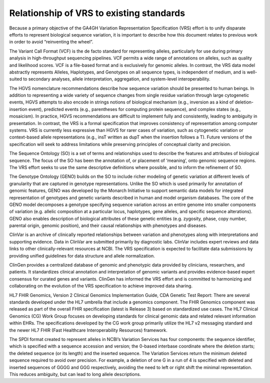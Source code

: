 .. _relationships:

Relationship of VRS to existing standards
!!!!!!!!!!!!!!!!!!!!!!!!!!!!!!!!!!!!!!!!!

Because a primary objective of the GA4GH Variation Representation
Specification (VRS) effort is to unify disparate efforts to represent
biological sequence variation, it is important to describe how this
document relates to previous work in order to avoid “reinventing the
wheel”.

The Variant Call Format (VCF) is the de facto standard for
representing alleles, particularly for use during primary analysis in
high-throughput sequencing pipelines. VCF permits a wide range of
annotations on alleles, such as quality and likelihood scores. VCF is
a file-based format and is exclusively for genomic alleles. In
contrast, the VRS data model abstractly represents Alleles,
Haplotypes, and Genotypes on all sequence types, is independent of
medium, and is well-suited to secondary analyses, allele
interpretation, aggregation, and system-level interoperability.

The HGVS nomenclature recommendations describe how sequence variation
should be presented to human beings. In addition to representing a
wide variety of sequence changes from single residue variation through
large cytogenetic events, HGVS attempts to also encode in strings
notions of biological mechanism (e.g., inversion as a kind of
deletion-insertion event), predicted events (e.g., parentheses for
computing protein sequence), and complex states (e.g., mosaicism). In
practice, HGVS recommendations are difficult to implement fully and
consistently, leading to ambiguity in presentation. In contrast, the
VRS is a formal specification that improves consistency of
representation among computer systems. VRS is currently less
expressive than HGVS for rarer cases of variation, such as cytogenetic
variation or context-based allele representations (e.g., insT written
as dupT when the insertion follows a T). Future versions of the
specification will seek to address limitations while preserving
principles of conceptual clarity and precision.

The Sequence Ontology (SO) is a set of terms and relationships used to
describe the features and attributes of biological sequence. The focus
of the SO has been the annotation of, or placement of ‘meaning’, onto
genomic sequence regions. The VRS effort seeks to use the same
descriptive definitions where possible, and to inform the refinement
of SO.

The Genotype Ontology (GENO) builds on the SO to include richer
modeling of genetic variation at different levels of granularity that
are captured in genotype representations. Unlike the SO which is used
primarily for annotation of genomic features, GENO was developed by
the Monarch Initiative to support semantic data models for integrated
representation of genotypes and genetic variants described in human
and model organism databases. The core of the GENO model decomposes a
genotype specifying sequence variation across an entire genome into
smaller components of variation (e.g. allelic composition at a
particular locus, haplotypes, gene alleles, and specific sequence
alterations). GENO also enables description of biological attributes
of these genetic entities (e.g. zygosity, phase, copy number, parental
origin, genomic position), and their causal relationships with
phenotypes and diseases.

ClinVar is an archive of clinically reported relationships between
variation and phenotypes along with interpretations and supporting
evidence. Data in ClinVar are submitted primarily by diagnostic
labs. ClinVar includes expert reviews and data links to other
clinically-relevant resources at NCBI. The VRS specification is
expected to facilitate data submissions by providing unified
guidelines for data structure and allele normalization.

ClinGen provides a centralized database of genomic and phenotypic data
provided by clinicians, researchers, and patients. It standardizes
clinical annotation and interpretation of genomic variants and
provides evidence-based expert consensus for curated genes and
variants. ClinGen has informed the VRS effort and is committed to
harmonizing and collaborating on the evolution of the VRS
specification to achieve improved data sharing.

HL7 FHIR Genomics, Version 2 Clinical Genomics Implementation Guide,
CDA Genetic Test Report: There are several standards developed under
the HL7 umbrella that include a genomics component. The FHIR Genomics
component was released as part of the overall FHIR specification
(latest is Release 3) based on standardized use cases.  The HL7
Clinical Genomics (CG) Work Group focuses on developing standards for
clinical genomic data and related relevant information within
EHRs. The specifications developed by the CG work group primarily
utilize the HL7 v2 messaging standard and the newer HL7 FHIR (Fast
Healthcare Interoperability Resources) framework.

The SPDI format created to represent alleles in NCBI’s Variation
Services has four components: the sequence identifier, which is
specified with a sequence accession and version; the 0-based interbase
coordinate where the deletion starts; the deleted sequence (or its
length) and the inserted sequence. The Variation Services return the
minimum deleted sequence required to avoid over precision. For
example, a deletion of one G in a run of 4 is specified with deleted
and inserted sequences of GGGG and GGG respectively, avoiding the need
to left or right shift the minimal representation. This reduces
ambiguity, but can lead to long allele descriptions.
